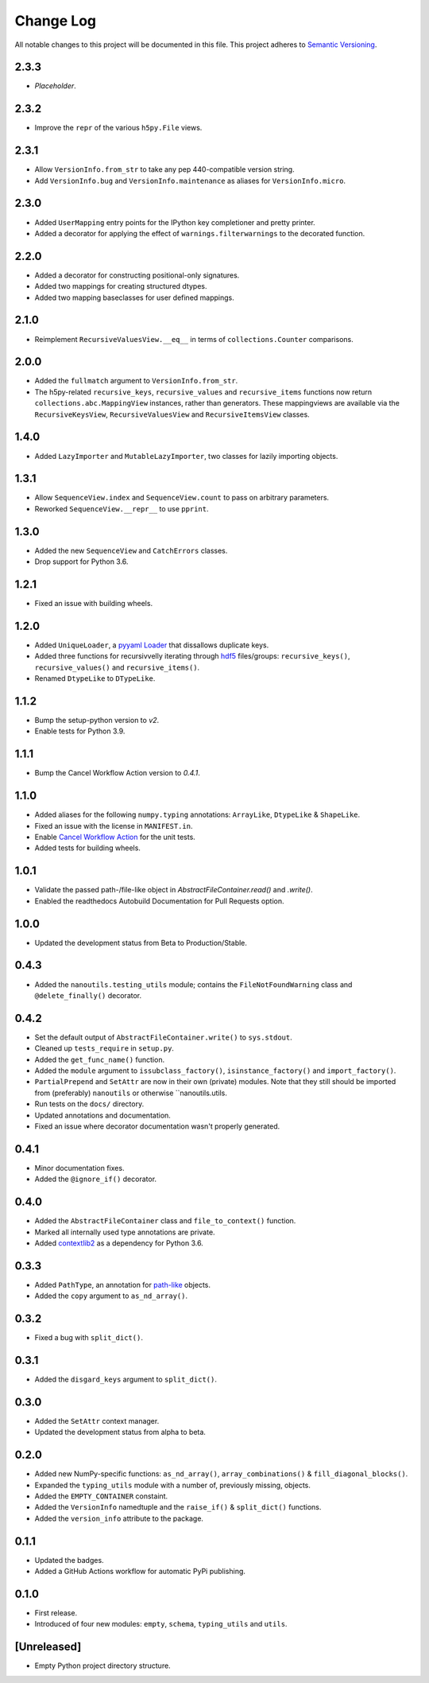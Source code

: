 ##########
Change Log
##########

All notable changes to this project will be documented in this file.
This project adheres to `Semantic Versioning <http://semver.org/>`_.


2.3.3
*****
* *Placeholder*.


2.3.2
*****
* Improve the ``repr`` of the various ``h5py.File`` views.


2.3.1
*****
* Allow ``VersionInfo.from_str`` to take any pep 440-compatible version string.
* Add ``VersionInfo.bug`` and ``VersionInfo.maintenance`` as aliases for ``VersionInfo.micro``.


2.3.0
*****
* Added ``UserMapping`` entry points for the IPython key completioner
  and pretty printer.
* Added a decorator for applying the effect of ``warnings.filterwarnings``
  to the decorated function.


2.2.0
*****
* Added a decorator for constructing positional-only signatures.
* Added two mappings for creating structured dtypes.
* Added two mapping baseclasses for user defined mappings.


2.1.0
*****
* Reimplement ``RecursiveValuesView.__eq__`` in terms of ``collections.Counter`` comparisons.


2.0.0
*****
* Added the ``fullmatch`` argument to ``VersionInfo.from_str``.
* The h5py-related ``recursive_keys``, ``recursive_values`` and ``recursive_items``
  functions now return ``collections.abc.MappingView`` instances, rather than generators.
  These mappingviews are available via the ``RecursiveKeysView``,
  ``RecursiveValuesView`` and ``RecursiveItemsView`` classes.


1.4.0
*****
* Added ``LazyImporter`` and ``MutableLazyImporter``, two classes for lazily importing objects.


1.3.1
*****
* Allow ``SequenceView.index`` and ``SequenceView.count`` to pass on arbitrary parameters.
* Reworked ``SequenceView.__repr__`` to use ``pprint``.


1.3.0
*****
* Added the new ``SequenceView`` and ``CatchErrors`` classes.
* Drop support for Python 3.6.


1.2.1
*****
* Fixed an issue with building wheels.


1.2.0
*****
* Added ``UniqueLoader``, a `pyyaml Loader <https://pyyaml.org/wiki/PyYAMLDocumentation>`_ that dissallows duplicate keys.
* Added three functions for recursivvelly iterating through `hdf5 <https://docs.h5py.org/en/stable/>`_ files/groups:
  ``recursive_keys()``, ``recursive_values()`` and ``recursive_items()``.
* Renamed ``DtypeLike`` to ``DTypeLike``.


1.1.2
*****
* Bump the setup-python version to `v2`.
* Enable tests for Python 3.9.


1.1.1
*****
* Bump the Cancel Workflow Action version to `0.4.1`.


1.1.0
*****
* Added aliases for the following ``numpy.typing`` annotations:
  ``ArrayLike``, ``DtypeLike`` & ``ShapeLike``.
* Fixed an issue with the license in ``MANIFEST.in``.
* Enable `Cancel Workflow Action <https://github.com/marketplace/actions/cancel-workflow-action>`_ for the unit tests.
* Added tests for building wheels.


1.0.1
*****
* Validate the passed path-/file-like object in `AbstractFileContainer.read()` and `.write()`.
* Enabled the readthedocs Autobuild Documentation for Pull Requests option.


1.0.0
*****
* Updated the development status from Beta to Production/Stable.


0.4.3
*****
* Added the ``nanoutils.testing_utils`` module;
  contains the ``FileNotFoundWarning`` class and ``@delete_finally()`` decorator.


0.4.2
*****
* Set the default output of ``AbstractFileContainer.write()`` to ``sys.stdout``.
* Cleaned up ``tests_require`` in ``setup.py``.
* Added the ``get_func_name()`` function.
* Added the ``module`` argument to ``issubclass_factory()``, ``isinstance_factory()``
  and ``import_factory()``.
* ``PartialPrepend`` and ``SetAttr`` are now in their own (private) modules.
  Note that they still should be imported from (preferably) ``nanoutils`` or
  otherwise ``nanoutils.utils.
* Run tests on the ``docs/`` directory.
* Updated annotations and documentation.
* Fixed an issue where decorator documentation wasn't properly generated.


0.4.1
*****
* Minor documentation fixes.
* Added the ``@ignore_if()`` decorator.


0.4.0
*****
* Added the ``AbstractFileContainer`` class and ``file_to_context()`` function.
* Marked all internally used type annotations are private.
* Added `contextlib2 <https://github.com/jazzband/contextlib2>`_ as a dependency for Python 3.6.


0.3.3
*****
* Added ``PathType``, an annotation for `path-like <https://docs.python.org/3/glossary.html#term-path-like-object>`_ objects.
* Added the ``copy`` argument to ``as_nd_array()``.


0.3.2
*****
* Fixed a bug with ``split_dict()``.


0.3.1
*****
* Added the ``disgard_keys`` argument to ``split_dict()``.


0.3.0
*****
* Added the ``SetAttr`` context manager.
* Updated the development status from alpha to beta.


0.2.0
*****
* Added new NumPy-specific functions: ``as_nd_array()``, ``array_combinations()`` & ``fill_diagonal_blocks()``.
* Expanded the ``typing_utils`` module with a number of, previously missing, objects.
* Added the ``EMPTY_CONTAINER`` constaint.
* Added the  ``VersionInfo`` namedtuple and the ``raise_if()`` & ``split_dict()`` functions.
* Added the ``version_info`` attribute to the package.


0.1.1
*****
* Updated the badges.
* Added a GitHub Actions workflow for automatic PyPi publishing.


0.1.0
*****
* First release.
* Introduced of four new modules: ``empty``, ``schema``,
  ``typing_utils`` and ``utils``.


[Unreleased]
************
* Empty Python project directory structure.
